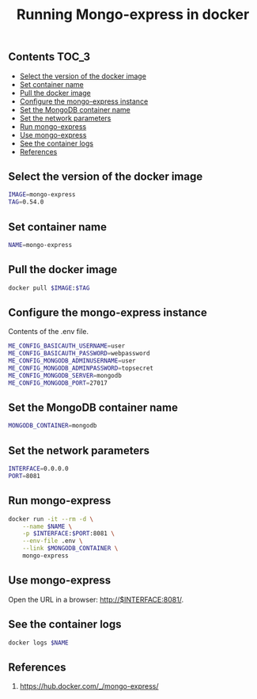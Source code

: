 #+TITLE: Running Mongo-express in docker
#+PROPERTY: header-args :session *shell docker* :results silent raw

** Contents                                                           :TOC_3:
  - [[#select-the-version-of-the-docker-image][Select the version of the docker image]]
  - [[#set-container-name][Set container name]]
  - [[#pull-the-docker-image][Pull the docker image]]
  - [[#configure-the-mongo-express-instance][Configure the mongo-express instance]]
  - [[#set-the-mongodb-container-name][Set the MongoDB container name]]
  - [[#set-the-network-parameters][Set the network parameters]]
  - [[#run-mongo-express][Run mongo-express]]
  - [[#use-mongo-express][Use mongo-express]]
  - [[#see-the-container-logs][See the container logs]]
  - [[#references][References]]

** Select the version of the docker image

#+BEGIN_SRC sh
IMAGE=mongo-express
TAG=0.54.0
#+END_SRC

** Set container name

#+BEGIN_SRC sh
NAME=mongo-express
#+END_SRC

** Pull the docker image

#+BEGIN_SRC sh
docker pull $IMAGE:$TAG
#+END_SRC

** Configure the mongo-express instance

Contents of the .env file.

#+BEGIN_SRC sh :tangle .env.dist
ME_CONFIG_BASICAUTH_USERNAME=user
ME_CONFIG_BASICAUTH_PASSWORD=webpassword
ME_CONFIG_MONGODB_ADMINUSERNAME=user
ME_CONFIG_MONGODB_ADMINPASSWORD=topsecret
ME_CONFIG_MONGODB_SERVER=mongodb
ME_CONFIG_MONGODB_PORT=27017
#+END_SRC

** Set the MongoDB container name

#+BEGIN_SRC sh
MONGODB_CONTAINER=mongodb
#+END_SRC

** Set the network parameters

#+BEGIN_SRC sh
INTERFACE=0.0.0.0
PORT=8081
#+END_SRC

** Run mongo-express

#+BEGIN_SRC sh
docker run -it --rm -d \
    --name $NAME \
    -p $INTERFACE:$PORT:8081 \
    --env-file .env \
    --link $MONGODB_CONTAINER \
    mongo-express
#+END_SRC

** Use mongo-express

Open the URL in a browser: http://$INTERFACE:8081/.

** See the container logs

#+BEGIN_SRC sh
docker logs $NAME
#+END_SRC

** References

1. https://hub.docker.com/_/mongo-express/
